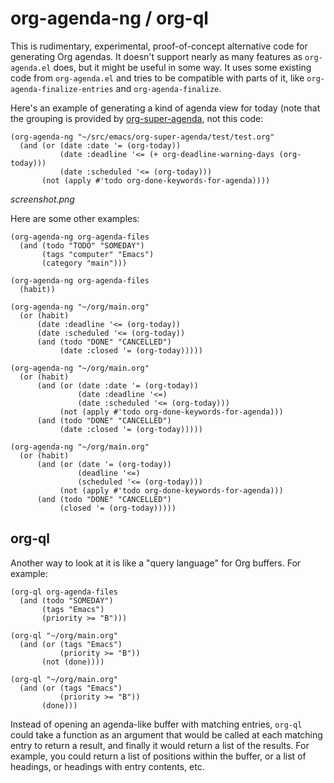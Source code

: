 * org-agenda-ng / org-ql

This is rudimentary, experimental, proof-of-concept alternative code for generating Org agendas.  It doesn't support nearly as many features as =org-agenda.el= does, but it might be useful in some way.  It uses some existing code from =org-agenda.el= and tries to be compatible with parts of it, like =org-agenda-finalize-entries= and =org-agenda-finalize=.

Here's an example of generating a kind of agenda view for today (note that the grouping is provided by [[https://github.com/alphapapa/org-super-agenda][org-super-agenda]], not this code:

#+BEGIN_SRC elisp
  (org-agenda-ng "~/src/emacs/org-super-agenda/test/test.org"
    (and (or (date :date '= (org-today))
             (date :deadline '<= (+ org-deadline-warning-days (org-today)))
             (date :scheduled '<= (org-today)))
         (not (apply #'todo org-done-keywords-for-agenda))))
#+END_SRC

[[screenshot.png]]

Here are some other examples:

#+BEGIN_SRC elisp
  (org-agenda-ng org-agenda-files
    (and (todo "TODO" "SOMEDAY")
         (tags "computer" "Emacs")
         (category "main")))

  (org-agenda-ng org-agenda-files
    (habit))

  (org-agenda-ng "~/org/main.org"
    (or (habit)
        (date :deadline '<= (org-today))
        (date :scheduled '<= (org-today))
        (and (todo "DONE" "CANCELLED")
             (date :closed '= (org-today)))))

  (org-agenda-ng "~/org/main.org"
    (or (habit)
        (and (or (date :date '= (org-today))
                 (date :deadline '<=)
                 (date :scheduled '<= (org-today)))
             (not (apply #'todo org-done-keywords-for-agenda)))
        (and (todo "DONE" "CANCELLED")
             (date :closed '= (org-today)))))

  (org-agenda-ng "~/org/main.org"
    (or (habit)
        (and (or (date '= (org-today))
                 (deadline '<=)
                 (scheduled '<= (org-today)))
             (not (apply #'todo org-done-keywords-for-agenda)))
        (and (todo "DONE" "CANCELLED")
             (closed '= (org-today)))))
#+END_SRC

** org-ql

Another way to look at it is like a "query language" for Org buffers.  For example:

#+BEGIN_SRC elisp
  (org-ql org-agenda-files
    (and (todo "SOMEDAY")
         (tags "Emacs")
         (priority >= "B")))

  (org-ql "~/org/main.org"
    (and (or (tags "Emacs")
             (priority >= "B"))
         (not (done))))

  (org-ql "~/org/main.org"
    (and (or (tags "Emacs")
             (priority >= "B"))
         (done)))
#+END_SRC

Instead of opening an agenda-like buffer with matching entries, =org-ql= could take a function as an argument that would be called at each matching entry to return a result, and finally it would return a list of the results.  For example, you could return a list of positions within the buffer, or a list of headings, or headings with entry contents, etc.
